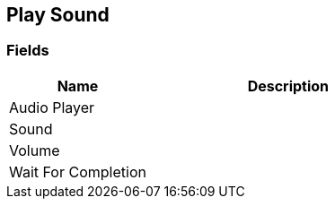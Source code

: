 [#manual/play-sound]

## Play Sound

### Fields

[cols="1,2"]
|===
| Name	| Description

| Audio Player	| 
| Sound	| 
| Volume	| 
| Wait For Completion	| 
|===

ifdef::backend-multipage_html5[]
link:reference/play-sound.html[Reference]
endif::[]